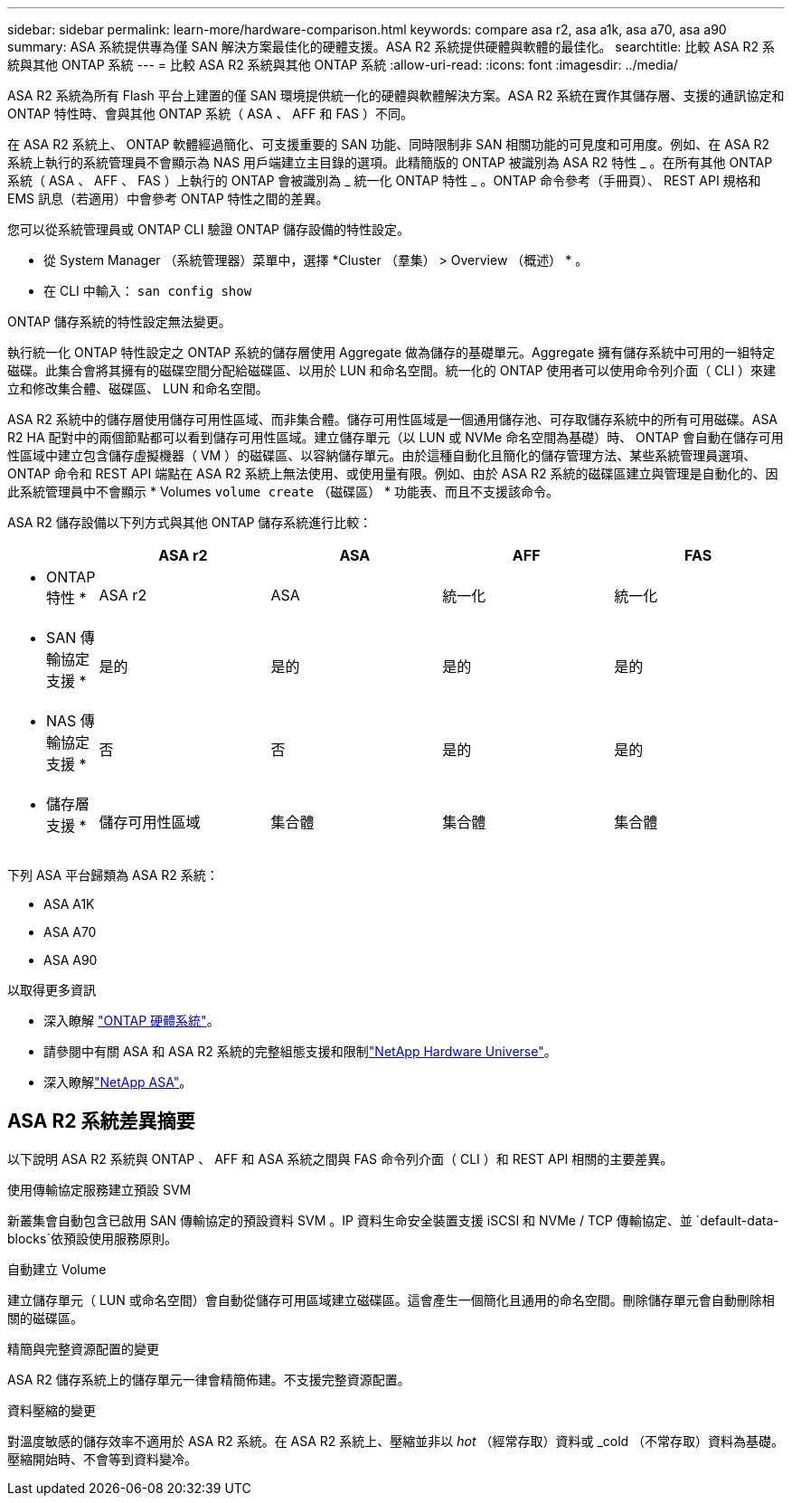 ---
sidebar: sidebar 
permalink: learn-more/hardware-comparison.html 
keywords: compare asa r2, asa a1k, asa a70, asa a90 
summary: ASA 系統提供專為僅 SAN 解決方案最佳化的硬體支援。ASA R2 系統提供硬體與軟體的最佳化。 
searchtitle: 比較 ASA R2 系統與其他 ONTAP 系統 
---
= 比較 ASA R2 系統與其他 ONTAP 系統
:allow-uri-read: 
:icons: font
:imagesdir: ../media/


[role="lead"]
ASA R2 系統為所有 Flash 平台上建置的僅 SAN 環境提供統一化的硬體與軟體解決方案。ASA R2 系統在實作其儲存層、支援的通訊協定和 ONTAP 特性時、會與其他 ONTAP 系統（ ASA 、 AFF 和 FAS ）不同。

在 ASA R2 系統上、 ONTAP 軟體經過簡化、可支援重要的 SAN 功能、同時限制非 SAN 相關功能的可見度和可用度。例如、在 ASA R2 系統上執行的系統管理員不會顯示為 NAS 用戶端建立主目錄的選項。此精簡版的 ONTAP 被識別為 ASA R2 特性 _ 。在所有其他 ONTAP 系統（ ASA 、 AFF 、 FAS ）上執行的 ONTAP 會被識別為 _ 統一化 ONTAP 特性 _ 。ONTAP 命令參考（手冊頁）、 REST API 規格和 EMS 訊息（若適用）中會參考 ONTAP 特性之間的差異。

您可以從系統管理員或 ONTAP CLI 驗證 ONTAP 儲存設備的特性設定。

* 從 System Manager （系統管理器）菜單中，選擇 *Cluster （羣集） > Overview （概述） * 。
* 在 CLI 中輸入： `san config show`


ONTAP 儲存系統的特性設定無法變更。

執行統一化 ONTAP 特性設定之 ONTAP 系統的儲存層使用 Aggregate 做為儲存的基礎單元。Aggregate 擁有儲存系統中可用的一組特定磁碟。此集合會將其擁有的磁碟空間分配給磁碟區、以用於 LUN 和命名空間。統一化的 ONTAP 使用者可以使用命令列介面（ CLI ）來建立和修改集合體、磁碟區、 LUN 和命名空間。

ASA R2 系統中的儲存層使用儲存可用性區域、而非集合體。儲存可用性區域是一個通用儲存池、可存取儲存系統中的所有可用磁碟。ASA R2 HA 配對中的兩個節點都可以看到儲存可用性區域。建立儲存單元（以 LUN 或 NVMe 命名空間為基礎）時、 ONTAP 會自動在儲存可用性區域中建立包含儲存虛擬機器（ VM ）的磁碟區、以容納儲存單元。由於這種自動化且簡化的儲存管理方法、某些系統管理員選項、 ONTAP 命令和 REST API 端點在 ASA R2 系統上無法使用、或使用量有限。例如、由於 ASA R2 系統的磁碟區建立與管理是自動化的、因此系統管理員中不會顯示 * Volumes `volume create` （磁碟區） * 功能表、而且不支援該命令。

ASA R2 儲存設備以下列方式與其他 ONTAP 儲存系統進行比較：

[cols="1h,2,2,2,2"]
|===
|  | ASA r2 | ASA | AFF | FAS 


 a| 
* ONTAP 特性 *
| ASA r2 | ASA | 統一化 | 統一化 


 a| 
* SAN 傳輸協定支援 *
| 是的 | 是的 | 是的 | 是的 


 a| 
* NAS 傳輸協定支援 *
| 否 | 否 | 是的 | 是的 


 a| 
* 儲存層支援 *
| 儲存可用性區域 | 集合體 | 集合體 | 集合體 
|===
下列 ASA 平台歸類為 ASA R2 系統：

* ASA A1K
* ASA A70
* ASA A90


.以取得更多資訊
* 深入瞭解 link:https://docs.netapp.com/us-en/ontap-systems-family/intro-family.html["ONTAP 硬體系統"^]。
* 請參閱中有關 ASA 和 ASA R2 系統的完整組態支援和限制link:https://hwu.netapp.com/["NetApp Hardware Universe"^]。
* 深入瞭解link:https://www.netapp.com/pdf.html?item=/media/85736-ds-4254-asa.pdf["NetApp ASA"^]。




== ASA R2 系統差異摘要

以下說明 ASA R2 系統與 ONTAP 、 AFF 和 ASA 系統之間與 FAS 命令列介面（ CLI ）和 REST API 相關的主要差異。

.使用傳輸協定服務建立預設 SVM
新叢集會自動包含已啟用 SAN 傳輸協定的預設資料 SVM 。IP 資料生命安全裝置支援 iSCSI 和 NVMe / TCP 傳輸協定、並 `default-data-blocks`依預設使用服務原則。

.自動建立 Volume
建立儲存單元（ LUN 或命名空間）會自動從儲存可用區域建立磁碟區。這會產生一個簡化且通用的命名空間。刪除儲存單元會自動刪除相關的磁碟區。

.精簡與完整資源配置的變更
ASA R2 儲存系統上的儲存單元一律會精簡佈建。不支援完整資源配置。

.資料壓縮的變更
對溫度敏感的儲存效率不適用於 ASA R2 系統。在 ASA R2 系統上、壓縮並非以 _hot_ （經常存取）資料或 _cold （不常存取）資料為基礎。壓縮開始時、不會等到資料變冷。
